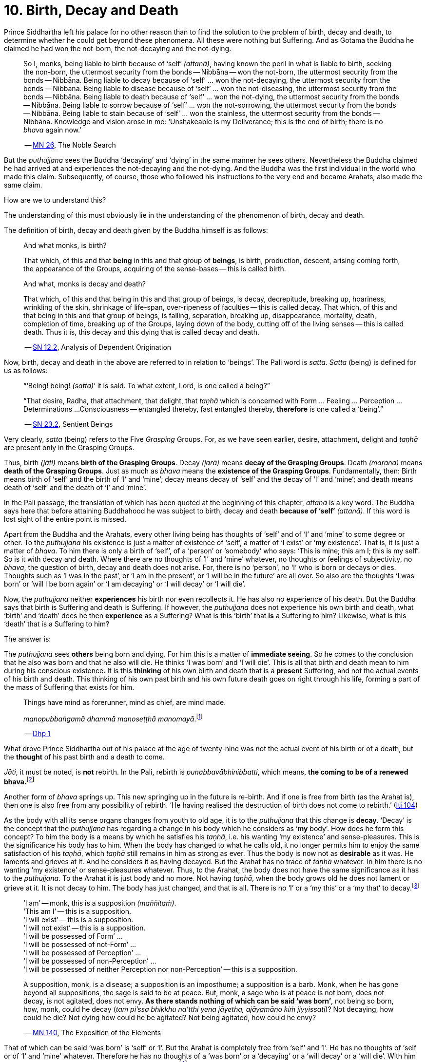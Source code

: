 [[ch-10-birth-decay-and-death]]
= 10. Birth, Decay and Death

Prince Siddhartha left his palace for no other reason than to find the
solution to the problem of birth, decay and death, to determine whether
he could get beyond these phenomena. All these were nothing but
Suffering. And as Gotama the Buddha he claimed he had won the not-born,
the not-decaying and the not-dying.

[quote, role=quote]
____
So I, monks, being liable to birth because of ‘self’ __(attanā)__,
having known the peril in what is liable to birth, seeking the non-born,
the uttermost security from the bonds -- Nibbāna -- won the not-born,
the uttermost security from the bonds -- Nibbāna. Being liable to
decay because of ‘self’ ... won the not-decaying, the uttermost security
from the bonds -- Nibbāna. Being liable to disease because of ‘self’
... won the not-diseasing, the uttermost security from the bonds --
Nibbāna. Being liable to death because of ‘self’ ... won the
not-dying, the uttermost security from the bonds -- Nibbāna. Being
liable to sorrow because of ‘self’ ... won the not-sorrowing, the
uttermost security from the bonds -- Nibbāna. Being liable to stain
because of ‘self’ ... won the stainless, the uttermost security from the
bonds -- Nibbāna. Knowledge and vision arose in me: ‘Unshakeable is
my Deliverance; this is the end of birth; there is no _bhava_ again now.’

-- https://suttacentral.net/mn26/en/bodhi[MN 26], The Noble Search
____

But the _puthujjana_ sees the Buddha ‘decaying’ and ‘dying’ in the same
manner he sees others. Nevertheless the Buddha claimed he had arrived at
and experiences the not-decaying and the not-dying. And the Buddha was
the first individual in the world who made this claim. Subsequently, of
course, those who followed his instructions to the very end and became
Arahats, also made the same claim.

How are we to understand this?

The understanding of this must obviously lie in the understanding of the
phenomenon of birth, decay and death.

The definition of birth, decay and death given by the Buddha himself is
as follows:

[quote, role=quote]
____
And what monks, is birth?

That which, of this and that *being* in this and that group of
**beings**, is birth, production, descent, arising coming forth, the
appearance of the Groups, acquiring of the sense-bases -- this is called
birth.

And what, monks is decay and death?

That which, of this and that being in this and that group of beings, is
decay, decrepitude, breaking up, hoariness, wrinkling of the skin,
shrinkage of life-span, over-ripeness of faculties -- this is called
decay. That which, of this and that being in this and that group of
beings, is falling, separation, breaking up, disappearance, mortality,
death, completion of time, breaking up of the Groups, laying down of the
body, cutting off of the living senses -- this is called death. Thus it
is, this decay and this dying that is called decay and death.

-- https://suttacentral.net/sn12.2/en/bodhi[SN 12.2], Analysis of Dependent Origination
____

Now, birth, decay and death in the above are referred to in relation to
‘beings’. The Pali word is __satta__. _Satta_ (being) is defined for us
as follows:

[quote, role=quote]
____
“‘Being! being! __(satta)__’ it is said. To what extent, Lord, is one
called a being?”

“That desire, Radha, that attachment, that delight, that _taṇhā_ which
is concerned with Form ... Feeling ... Perception ... Determinations ...
Consciousness -- entangled thereby, fast entangled thereby, *therefore* is
one called a ‘being’.”

-- https://suttacentral.net/sn23.2/en/sujato[SN 23.2], Sentient Beings
____

Very clearly, _satta_ (being) refers to the Five _Grasping_ Groups. For,
as we have seen earlier, desire, attachment, delight and _taṇhā_ are
present only in the Grasping Groups.

Thus, birth __(jāti)__ means **birth of the Grasping Groups**. Decay
__(jarā)__ means **decay of the Grasping Groups**. Death __(marana)__
means **death of the Grasping Groups**. Just as much as _bhava_ means
the **existence of the Grasping Groups**. Fundamentally, then: Birth
means birth of ‘self’ and the birth of ‘I’ and ‘mine’; decay means decay
of ‘self’ and the decay of ‘I’ and ‘mine’; and death means death of
‘self’ and the death of ‘I’ and ‘mine’.

In the Pali passage, the translation of which has been quoted at the
beginning of this chapter, _attanā_ is a key word. The Buddha says here
that before attaining Buddhahood he was subject to birth, decay and
death *because of ‘self’* __(attanā)__. If this word is lost sight of
the entire point is missed.

Apart from the Buddha and the Arahats, every other living being has
thoughts of ‘self’ and of ‘I’ and ‘mine’ to some degree or other. To the
_puthujjana_ his existence is just a matter of existence of ‘self’, a
matter of ‘**I** exist’ or ‘**my** existence’. That is, it is just a
matter of __bhava__. To him there is only a birth of ‘self’, of a
‘person’ or ‘somebody’ who says: ‘This is mine; this am I; this is my
self’. So is it with decay and death. Where there are no thoughts of ‘I’
and ‘mine’ whatever, no thoughts or feelings of subjectivity, no
__bhava__, the question of birth, decay and death does not arise. For,
there is no ‘person’, no ‘I’ who is born or decays or dies. Thoughts
such as ‘I was in the past’, or ‘I am in the present’, or ‘I will be in
the future’ are all over. So also are the thoughts ‘I was born’ or ‘will
I be born again’ or ‘I am decaying’ or ‘I will decay’ or ‘I will die’.

Now, the _puthujjana_ neither *experiences* his birth nor even
recollects it. He has also no experience of his death. But the Buddha
says that birth is Suffering and death is Suffering. If however, the
_puthujjana_ does not experience his own birth and death, what ‘birth’
and ‘death’ does he then *experience* as a Suffering? What is this
‘birth’ that *is* a Suffering to him? Likewise, what is this ‘death’
that is a Suffering to him?

The answer is:

The _puthujjana_ sees *others* being born and dying. For him this is a
matter of **immediate seeing**. So he comes to the conclusion that he
also was born and that he also will die. He thinks ‘I was born’ and ‘I
will die’. This is all that birth and death mean to him during his
conscious existence. It is this *thinking* of his own birth and death
that is a *present* Suffering, and not the actual events of his birth
and death. This thinking of his own past birth and his own future death
goes on right through his life, forming a part of the mass of Suffering
that exists for him.

[quote, role=quote]
____
Things have mind as forerunner, mind as chief, are mind made.

__manopubbaṅgamā dhammā manoseṭṭhā manomayā__.footnote:[This verse in the _Dhammapada_
embraces in its orbit a far wider range than it is generally reckoned
to. Quite understandably it has been given first precedence in this
collection of verses in as much as the _Mūlapariyāya Sutta_ has been
given first precedence in the collection of medium length discourses
called the __Majjhima Nikāya__.]

-- https://suttacentral.net/dhp1-20/en/anandajoti[Dhp 1]
____

What drove Prince Siddhartha out of his
palace at the age of twenty-nine was not the actual event of his birth
or of a death, but the *thought* of his past birth and a death to come.

__Jāti__, it must be noted, is *not* rebirth. In the Pali, rebirth is
__punabbavābhinibbatti__, which means, **the coming to be of a renewed
bhava.**footnote:[For example: _katam panāvuso āyatim
punabbhavābhinibbatti_ -- ‘How, friend, is there the coming to be of a
renewed __bhava__?’ (https://suttacentral.net/mn43/en/sujato[MN 43]). In the following Sutta
passage both _jāti_ and _punabbhavābhinibbatti_ appear: _āyatim
punabhhavābhinibbattiyā sati āyatiṁ jāti jarāmaranaṁ sokaparideve dukkha
domanassupāyāsā sambhavanti_ -- ‘There being in the future a coming to
be of a renewed __bhava__, there is in the future birth, decay, death,
sorrow, grief, suffering, lamentation and woe produced.’ (https://suttacentral.net/sn12.38/en/bodhi[SN 12.38])]

Another form of _bhava_ springs up. This new springing up in the future is
re-birth. And if one is free from birth (as the Arahat is), then one is
also free from any possibility of rebirth. ‘He having realised the
destruction of birth does not come to rebirth.’ (https://suttacentral.net/iti104/en/sujato[Iti 104])

As the body with all its sense organs changes from youth to old age, it
is to the _puthujjana_ that this change is **decay**. ‘Decay’ is the
concept that the _puthujjana_ has regarding a change in his body which
he considers as ‘**my** body’. How does he form this concept? To him the
body is a means by which he satisfies his __taṇhā__, i.e. his wanting
‘my existence’ and sense-pleasures. This is the significance his body
has to him. When the body has changed to what he calls old, it no longer
permits him to enjoy the same satisfaction of his __taṇhā__, which
_taṇhā_ still remains in him as strong as ever. Thus the body is now not
as *desirable* as it was. He laments and grieves at it. And he considers
it as having decayed. But the Arahat has no trace of _taṇhā_ whatever.
In him there is no wanting ‘my existence’ or sense-pleasures whatever.
Thus, to the Arahat, the body does not have the same significance as it
has to the __puthujjana__. To the Arahat it is just body and no more.
Not having __taṇhā__, when the body grows old he does not lament or
grieve at it. It is not decay to him. The body has just changed, and
that is all. There is no ‘I’ or a ‘my this’ or a ‘my that’ to
decay.footnote:[A change in the body is considered or conceived of as a
change for the better or for the worse *only if* it is considered as a
change in ‘**my** body’. The same applies to Feeling, Perception,
Determinations and Consciousness. It is very important that this is seen.]

[quote, ]
____
‘I am’ -- monk, this is a supposition __(maññitaṁ)__. +
‘This am I’ -- this is a supposition. +
‘I will exist’ -- this is a supposition. +
‘I will not exist’ -- this is a supposition. +
‘I will be possessed of Form’ ... +
‘I will be possessed of not-Form’ ... +
‘I will be possessed of Perception’ ... +
‘I will be possessed of non-Perception’ ... +
‘I will be possessed of neither Perception nor non-Perception’ -- this is a supposition.

A supposition, monk, is a disease; a supposition is an
imposthume; a supposition is a barb. Monk, when he has gone beyond all
suppositions, the sage is said to be at peace. But, monk, a sage who is
at peace is not born, does not decay, is not agitated, does not envy.
**As there stands nothing of which can be said ‘was born’**, not being
so born, how, monk, could he decay (__tam pi'ssa bhikkhu na'tthi yena
jāyetha, ajāyamāno kiṁ jiyyissati__)? Not decaying, how could he die?
Not dying how could he be agitated? Not being agitated, how could he envy?

-- https://suttacentral.net/mn140/en/bodhi[MN 140], The Exposition of the Elements
____

That of which can be said ‘was born’ is ‘self’ or ‘I’. But the Arahat is
completely free from ‘self’ and ‘I’. He has no thoughts of ‘self or of
‘I’ and ‘mine’ whatever. Therefore he has no thoughts of a ‘was born’ or
a ‘decaying’ or a ‘will decay’ or a ‘will die’. With him there is no
‘self’ or ‘I’ to which *only* these things apply.footnote:[It is not impossible
to use the words ‘decay’ and ‘death’ for the Arahat
provided the implications are very clearly kept in mind. The change that happens
to the body of the non-Arahat is the same as that which happens to the body of
the Arahat. In the former case it is a decay, and this implies that the change
is unwelcome and is a Suffering. But in the latter case the change is not
unwelcome (in fact, it is neither welcome nor unwelcome) and is not a Suffering.
If in this latter case we call the change ‘decay’, then we will have to use
the word *purely* as a *designation* for the change but having no other
significance whatsoever. The same applies to the use of the word ‘death’.
Ordinary usage of the words ‘decay’ and ‘death’, however, always imply
definite significances such as unwelcome-ness and Suffering. These significances
being wholly and entirely absent for the Arahat, the change that goes on in the
Arahat's body is not called decay and the laying down of life in the Arahat is
not called death. The Arahat is decayless and deathless.]

All this is of course easily **stated**, though not at all easy to
**see**. But the Buddha's Teaching *is* not easy to see. In fact, it is
a very difficult Teaching to See.

In the __Upasena Sutta__ we have the case of a serpent
having fallen on the body of Arahat Upasena. Upasena then requests the
monks to lift his body on to a couch and take it outside so that it may
break up{empty}footnote:[The body ‘breaking up’ refers to life ending.] there.
Arahat Upasena was then told that no change for the worse in his
faculties necessitating such action was evident. The reply the Arahat
gave is very illuminating. He said:

[quote, role=quote]
____
Friend Sāriputta, he who should think ‘I am the eye’, ‘the eye is
mine’, or ‘I am the tongue’, ‘the tongue is mine’, or ‘I am the mind’,
‘the mind is mine’ -- in him there would be an otherwise-ness in his
body, there would be a change for the worse __(viparināmo)__ in his
faculties. But in me, friend Sāriputta, there are no such thoughts as ‘I
am the eye’, ‘the eye is mine’, or ‘I am the tongue’, ‘the tongue is
mine’, or ‘I am the mind’, ‘the mind is mine’. How then, friend
Sāriputta, could there be to me the existence of an otherwise-ness in
the body, or a change for the worse in the faculties?

-- https://suttacentral.net/sn35.69/en/sujato[SN 35.69], Upasena and the Viper
____

So the monks put the Venerable Upasena's body on a couch and bore it
outside, and the body broke up then and there.

In the Sutta passage, the translation of which has been just given, we
get the word __viparināmo__. The literal meaning of this word is
‘transformation’. To the non-Arahat this transformation is either a
‘change for the better’ or a ‘change for the worse’. But to the Arahat
there is no such thing. For him there is purely and simply a change
which bears *no* significance of either being for the better or for the
worse. This is the basic meaning of Arahat Upasena's reply.

The Buddha did not say that he *will* be experiencing deathlessness
after his life is over and the body broken up. He said that he, likewise
the Arahats, *live experiencing* deathlessness. Exhorting the five monks
at Benares (whom he first taught) to listen to him, he described himself
thus:

[quote, role=quote]
____
The Tathāgata, monks, is Arahat, is All Enlightened. Give ear,
monks. Deathlessness has been reached __(amatam-adhigataṁ)__. I will
intruct you.

-- https://suttacentral.net/pli-tv-kd1/en/brahmali[Vin I. 5-8], Mahāvagga
____

_Amatamadhigataṁ_ means ‘**gone** to deathlessness’ and *not* ‘going to
deathlessness.’ It is something that *has happened* or *has been achieved*
‘Having attained it and realised it’ __(sacchikatvā upasampajja)__ the Arahat
‘lives experiencing it in the body’ __(kāyena ca phusitvā viharati)__.

The Arahat has come to the cessation of birth, decay and death. He is
‘entirely freed from birth, decay and death’ -- __parimutto jātiyā jarā
maranena__. (https://suttacentral.net/an3.38/en/bodhi[AN 3.38])

He ‘has done away with birth and death’ -- __pahīnajātimarano__. (https://suttacentral.net/an3.57/en/bodhi[AN 3.57])

He ‘has gone beyond birth and death’ -- __jāti marana maccagā__. (https://suttacentral.net/iti77/en/sujato[Iti 77])

He is one who ‘has arrived at the destruction of birth’ --
__jātikkhayaṁ patto__. (https://suttacentral.net/iti99/en/sujato[Iti 99])

He ‘has conquered death’ -- __maranābhibhū__. (https://suttacentral.net/thag20.1/en/sujato[Thag 1180])

To him applies: ‘Calm and unclouded, peaceful, freed of longing, he hath crossed
over birth and decay, I say’ -- __santo vidhūmo anīgho nirāso atāri so
jātijaranti brūmī'ti__. (https://suttacentral.net/an3.32/en/bodhi[AN 3.32])

When Ānanda attained at Arahatship he said of himself, ‘Gone to the end of birth
and death he bears the final frame’ -- __dhāreti antimaṁ dehaṁ
jātimaranapāragu__. (https://suttacentral.net/thag17.3/en/sujato[Thag 1022])

Again, the Buddha is the first human being in the world who overcame
death, though the greatest thinkers in the world have wondered how it
could ever be done. And the Buddha did not overcome death in the fashion
that everybody would imagine it should be done. That is by living for
ever. He did it by *removing* that to which death **applies**. The
experience of the living Arahat is birthless, decayless and deathless,
because all subjectivity (i.e. everything that is to do with ‘self’ and
‘I’ and ‘mine’) to which alone birth, decay and death are applicable,
has been completely cut off never to arise again.

After all this subjectivity has been made extinct there yet remains life
for a while longer, which is the life of the Arahat. This the Buddha
describes as ‘stuff remaining’ __(upādisesa)__. This too comes to an end
when the Arahat's life span is over and the body breaks up. But the
ending of the Arahat's life is not to be called ‘death’. About
_upādisesa_ we shall speak more later.

With anybody other than an Arahat questions pertaining to ‘after death’
__(parammaranā)__ are relevant. What happens to the being __(satta)__
when the body breaks up after death __(kāyassa bhedā parammaranā)__ is a
relevant question. But such a question is not relevant to the Arahat.
With the Arahat there is no question of death, hence no question of
after death. For the Arahat there is only a breaking up of the body
__(kāyassa bhedā)__ which happens with the Arahat's life coming to an
end __(jīvita pariyādānā)__. That is all. As we have said earlier, with
the Arahat there is no ‘person’ existing. There is only a certain
experience going on.

Does the Tathāgata exist after death? Does the Tathāgata not exist after
death? Does the Tathāgata both exist and not exist after death? Does the
Tathāgata neither exist nor not exist after death?

The Buddha does not give replies to these questions either in the
affirmative or in the negative. For this reason it must not be thought
that there is something very mysterious about them or that there is
something unrevealed by the Buddha here. He teaches that these questions
*do not apply* __(na upeti)__. Why so? Because, in relation to the
Buddha, there is *no* ‘person’ or ‘being’ or ‘somebody’ who says ‘I’ and
‘mine’ existing *to whom* they can apply. Thus there is no death
applicable to the Buddha. Hence questions pertaining to ‘after death’ do
not apply.

The Buddha on one occasion so admonished Vacchagotta when the latter
asked these questions. Vacchagotta then proclaimed that he was at a loss
on this point, that he was bewildered, and what is more, that that
measure of satisfaction he had had from former conversation with the
Buddha -- even that he had now lost! At which the Buddha informed
Vacchagotta that he *ought* to be at a loss, that he *ought* to be
bewildered, which only means that the uninstructed _puthujjana_ *ought*
to be at a loss in understanding the Buddha's Teaching.

[quote, role=quote]
____
You ought to be at a loss, Vaccha, you ought to be bewildered. For,
Vaccha, this Dhamma is deep, difficult to see, difficult to understand,
peaceful, excellent, beyond dialectic, subtle, intelligible to the wise.

-- https://suttacentral.net/mn72/en/thanissaro[MN 72], To Vacchagotta on Fire
____

This particular Discourse to Vacchagotta is well worth a careful study.
The burning flame that is brought in as a simile is to denote the
‘person’ __(sakkāya)__. Just as the flame burns and exists by taking up
dried leaves and sticks __(tiṇakaṭṭhupādānaṁ)__, so does the ‘person’
exist by Grasping. And just as the flame will become extinct
__(nibbāyeyya)__ when there is no more taking up of dried leaves and
sticks, so does the ‘person’ become extinct when the Grasping ceases.
What would remain is that which we referred to as the ‘stuff remaining’
and designated as Arahat. In as much as there is now no flame to go
east, west, north, south or anywhere else, with regard to the Arahat
there is no ‘person’ to die, and hence no ‘person’ to arise after death.

The _puthujjana_ looks upon the Arahat as he would look upon himself.
That is as a __sakkāya__, a ‘self’, a ‘person’ who says ‘I’ and ‘mine’.
Thus viewing he puts these questions. The _puthujjana_ being a Five
*Grasping* Groups (which essentially means having thoughts of
subjectivity, of ‘I’ and ‘mine’) thinks that the Arahat is also a Five
*Grasping* Groups. He does not know that *all* Grasping is extinct in
the Arahat, that the Arahat ‘has laid down all Grasping’ --
__sabbupādānapariyādāna__, (https://suttacentral.net/sn35.62/en/bodhi[SN 35.62]) that the Arahat ‘has destroyed
all Grasping’ -- __sabbupādānakkhayaṁ__. (https://suttacentral.net/ud3.10/en/anandajoti[Uda 3.10])
He does not see that the Arahat ‘by the destruction,
dispassion, cessation, giving up, casting out all suppositions, all
standpoints, all latent conceits of ‘I’ and ‘mine’, is freed without
Grasping’. (https://suttacentral.net/mn72/en/thanissaro[MN 72])

When the Arahat is asked questions about himself on the basis of things not
applicable to him, what other reply can he give than saying that those questions
about him do not apply to him?

[quote, role=quote]
____
Even so, great king,
*that* Form ...
*that* Feeling ...
*that* Perception ...
*those* Determinations ...
*that* Consciousness

by which one discerning the Tathāgata might discern him --
*that* Form ...
*that* Feeling ...
*that* Perception ...
*those* Determinations ...
*that* Consciousness

has been got rid of, cut off at the root, made like a
palm-tree stump that can come to no further existence and is not liable
to rise again in the future. Freed from reckoning as Consciousness is
the Tathāgata, great king. He is deep, immeasurable, unfathomable as is
the great ocean. To say, ‘The Tathāgata exists after death’, does not
apply. To say, ‘The Tathāgata does not exist after death’, does not
apply. To say, ‘The Tathāgata does exist and does not exist after
death’, does not apply. To say, ‘The Tathāgata neither exists nor does
not exist after death’, does not apply.

-- https://suttacentral.net/sn44.1/en/bodhi[SN 44.1], Khema
____

The Groups of Form, Feeling, Perception, Determinations and
Consciousness which have been cut off at the root never to arise again
are the *Grasping* Groups of Form, Feeling, Perception.

Determinations and Consciousness. And birth, decay and death apply only
to the Grasping Groups, because an ‘I’ or a ‘self’, to which only birth,
decay and death are applicable, is present only if there is Grasping.
When Grasping is extinct, all such subjectivity is extinct. What then
remains is a residual *Not-Grasping* Five Groups to which birth, decay
and death do not apply. ‘This is deathlessness, that is to say, the
deliverance of the mind from Grasping’ -- __etaṁ amataṁ yadidaṁ anupādā
cittassa vimokkho__. (https://suttacentral.net/mn106/en/sujato[MN 106])

[quote, role=quote]
____
The King Pasenadi asks the Buddha,

“To the born is there any other than decay and death?”

To which the Buddha replies,

“To the born, great king, there is none other than decay and death.

“Great king, were there eminent
nobles, prosperous, owning great treasure, great wealth, large hoards of
gold and silver, immense means, abundant supplies of goods and corn --
to them who are born there is none other than decay and death.

“Great king, were there eminent brahmins ...

“Great king, were there eminent
householders, prosperous, owning great treasure, great wealth, large
hoards of gold and silver, immense means, abundant supplies of goods and
corn -- to them who are born there is none other than decay and death.

“Great king, were there monks who are Arahat, have destroyed the taints,
have finished, done what was to be done, laid down the burden, won the
highest good, completely destroyed the fetter of __bhava__, freed by
right insight -- to them there is a breaking up of the body, a laying
down of it.”

-- https://suttacentral.net/sn3.3/en/sujato[SN 3.3], Old Age and Death
____

In the above reply the Buddha teaches that birth, decay and death are
applicable to the nobles, brahmins, etc. But when it comes to the
Arahat, birth, decay and death do not apply.

If the point that has been discussed in this chapter is missed the
uniqueness of the Buddha's Teaching is also missed. The Buddha's
Teaching is to be experienced here and now, in this life -- all of it,
from beginning to end. Decaylessness and deathlessness are also to be
experienced here and now.
